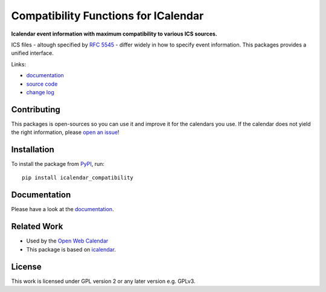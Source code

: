 Compatibility Functions for ICalendar
=====================================

.. image:: https://badge.fury.io/py/icalendar_compatibility.svg
   :target: https://pypi.org/project/icalendar_compatibility/
   :alt: Python Package Version on PyPI

.. image:: https://img.shields.io/pypi/pyversions/icalendar_compatibility
   :target: https://pypi.org/project/icalendar_compatibility/
   :alt: PyPI - Python Version

.. image:: https://img.shields.io/pypi/dm/icalendar-compatibility.svg
   :target: https://pypi.org/project/icalendar-compatibility/#files
   :alt: Downloads from PyPI

.. image:: https://img.shields.io/github/actions/workflow/status/niccokunzmann/icalendar_compatibility/tests.yml?branch=main&label=main&logo=github
    :target: https://github.com/niccokunzmann/icalendar_compatibility/actions/workflows/tests.yml?query=branch%3Amain
    :alt: GitHub Actions build status for main

.. image:: https://readthedocs.org/projects/icalendar-compatibility/badge/?version=latest
    :target: https://icalendar-compatibility.readthedocs.io/en/latest/?badge=latest
    :alt: Documentation Status

**Icalendar event information with maximum compatibility to various ICS sources.**

ICS files - altough specified by `RFC 5545`_ - differ widely in how to specify event information.
This packages provides a unified interface.

.. _`RFC 5545`: https://www.rfc-editor.org/rfc/rfc5545.html
.. _`icalendar`: https://pypi.org/project/icalendar/


Links:

- `documentation`_
- `source code`_
- `change log`_

Contributing
------------

This packages is open-sources so you can use it and improve it for the calendars you use.
If the calendar does not yield the right information, please `open an issue <https://github.com/niccokunzmann/icalendar_compatibility/issues>`_!

Installation
------------

To install the package from `PyPI`_, run::

    pip install icalendar_compatibility


.. _`PyPI`: https://pypi.org/project/icalendar-compatibility

Documentation
-------------

Please have a look at the `documentation`_.

Related Work
------------

- Used by the `Open Web Calendar <https://open-web-calendar.quelltext.eu/>`_
- This package is based on `icalendar`_.

.. _`documentation`: https://icalendar-compatibility.readthedocs.io
.. _`source code`: https://github.com/niccokunzmann/icalendar_compatibility
.. _`change log`: https://icalendar-compatibility.readthedocs.io/en/latest/changes.html

License
-------

This work is licensed under GPL version 2 or any later version e.g. GPLv3.

